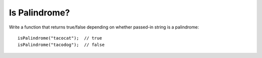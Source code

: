 Is Palindrome?
--------------

Write a function that returns true/false depending on whether
passed-in string is a palindrome::

  isPalindrome("tacocat");  // true
  isPalindrome("tacodog");  // false